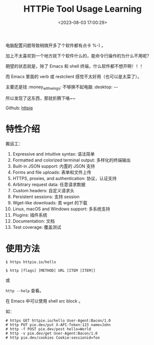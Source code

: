 #+TITLE: HTTPie Tool Usage Learning
#+DATE: <2023-08-03 17:00:29>
#+TAGS[]: tools, httpie
#+CATEGORIES[]: tools
#+LANGUAGE: zh-cn
#+STARTUP: indent

电脑配置问题导致稍微开多了个软件都有点卡 %-) 。

加上不太喜欢到一个地方就下个软件什么的，能命令行操作的为什么不用呢？

期望的状态就是，除了 Emacs 和 shell 终端，什么软件都不想开啊！！！

而 Emacs 里面的 verb 或 restclient 感觉不太好用（也可以是太菜了）。

主要还是钱 :money_with_wings: 不够换不起电脑 :desktop: ~~~~

所以发现了这东西，那就折腾下咯~~

Github: [[https://github.com/httpie/httpie][httpie]]

* 特性介绍

搬运工：

1. Expressive and intuitive syntax: 语法简单
2. Formatted and colorized terminal output: 多样化的终端输出
3. Built-in JSON support: 内置的 JSON 支持
3. Forms and file uploads: 表单和文件上传
4. HTTPS, proxies, and authentication: 协议，认证支持
5. Arbitrary request data: 任意请求数据
6. Custom headers: 自定义请求头
7. Persistent sessions: 支持 session
8. Wget-like downloads: 类 wget 的下载
9. Linux, macOS and Windows support: 多系统支持
10. Plugins: 插件系统
11. Documentation: 文档
12. Test coverage: 覆盖测试


[[https://raw.githubusercontent.com/httpie/httpie/master/httpie.png]]
* 使用方法

~$ https httpie.io/hello~

~$ http [flags] [METHOD] URL [ITEM [ITEM]]~

或

~http --help~ 查看。

在 Emacs 中可以使用 shell src block 。

如：

#+begin_src shell :wrap example
# https GET httpie.io/hello User-Agent:Bacon/1.0
# http PUT pie.dev/put X-API-Token:123 name=John
# http -f POST pie.dev/post hello=World
# http -v pie.dev/get User-Agent:Bacon/1.0
# http pie.dev/cookies Cookie:sessionid=foo
#+end_src

#+RESULTS:
#+begin_example
#+end_example
